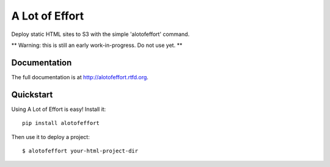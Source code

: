=============================
A Lot of Effort
=============================

Deploy static HTML sites to S3 with the simple 'alotofeffort' command.

** Warning: this is still an early work-in-progress. Do not use yet. **

Documentation
-------------

The full documentation is at http://alotofeffort.rtfd.org.

Quickstart
----------

Using A Lot of Effort is easy! Install it::

    pip install alotofeffort

Then use it to deploy a project::

	$ alotofeffort your-html-project-dir
